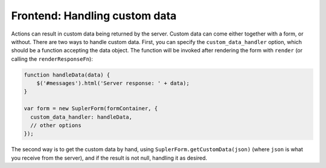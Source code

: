 .. _customdatahandler:

Frontend: Handling custom data
==============================

Actions can result in custom data being returned by the server. Custom data can come either together with a form, or
without. There are two ways to handle custom data. First, you can specify the ``custom_data_handler`` option, which
should be a function accepting the data object. The function will be invoked after rendering the form
with ``render`` (or calling the ``renderResponseFn``):

.. code-block:: javascript

  function handleData(data) {
      $('#messages').html('Server response: ' + data);
  }

  var form = new SuplerForm(formContainer, {
    custom_data_handler: handleData,
    // other options
  });

The second way is to get the custom data by hand, using ``SuplerForm.getCustomData(json)`` (where ``json`` is what you
receive from the server), and if the result is not null, handling it as desired.